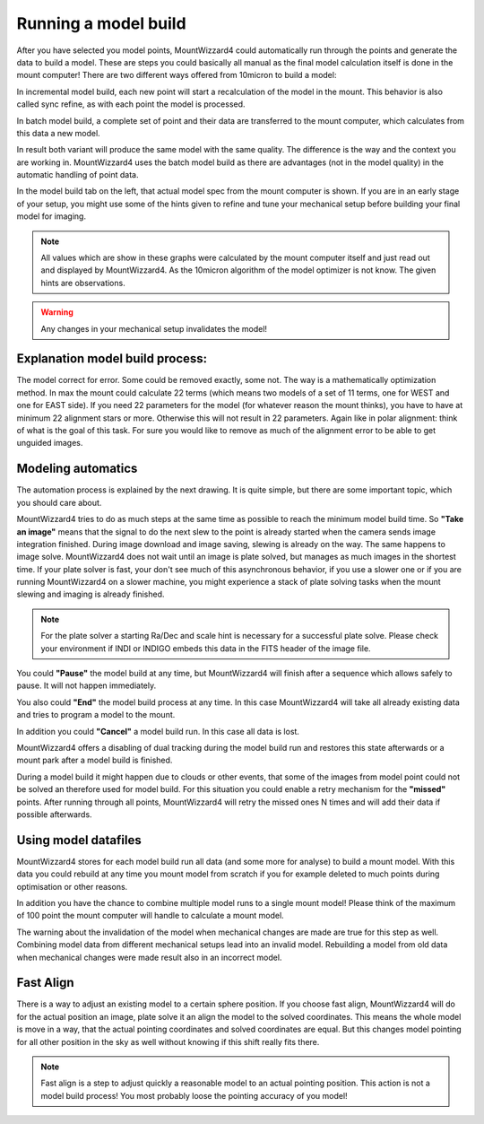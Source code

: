 Running a model build
=====================

After you have selected you model points, MountWizzard4 could automatically run
through the points and generate the data to build a model. These are steps you
could basically all manual as the final model calculation itself is done in the
mount computer! There are two different ways offered from 10micron to build a
model:

.. hlist::
    :columns: 1

    * Incremental
    * Batch

In incremental model build, each new point will start a recalculation of the
model in the mount. This behavior is also called sync refine, as with each point
the model is processed.

In batch model build, a complete set of point and their data are transferred to
the mount computer, which calculates from this data a new model.

In result both variant will produce the same model with the same quality. The
difference is the way and the context you are working in. MountWizzard4 uses
the batch model build as there are advantages (not in the model quality) in the
automatic handling of point data.

.. image:: image/model_build.png
    :align: center
    :scale: 71%

In the model build tab on the left, that actual model spec from the mount
computer is shown. If you are in an early stage of your setup, you might use
some of the hints given to refine and tune your mechanical setup before building
your final model for imaging.

.. note::   All values which are show in these graphs were calculated by the
            mount computer itself and just read out and displayed by
            MountWizzard4. As the 10micron algorithm of the model optimizer is
            not know. The given hints are observations.

.. warning::    Any changes in your mechanical setup invalidates the model!

Explanation model build process:
--------------------------------
The model correct for error. Some could be removed exactly, some not. The way is
a mathematically optimization method. In max the mount could calculate 22 terms
(which means two models of a set of 11 terms, one for WEST and one for EAST
side). If you need 22 parameters for the model (for whatever reason the mount
thinks), you have to have at minimum 22 alignment stars or more. Otherwise this
will not result in 22 parameters. Again like in polar alignment: think of what
is the goal of this task. For sure you would like to remove as much of the
alignment error to be able to get unguided images.

Modeling automatics
-------------------
The automation process is explained by the next drawing. It is quite simple, but
there are some important topic, which you should care about.

.. drawio-image:: image/model_process.drawio
    :align: center

MountWizzard4 tries to do as much steps at the same time as possible to reach
the minimum model build time. So **"Take an image"** means that the signal to
do the next slew to the point is already started when the camera sends image
integration finished. During image download and image saving, slewing is already
on the way. The same happens to image solve. MountWizzard4 does not wait until
an image is plate solved, but manages as much images in the shortest time. If
your plate solver is fast, your don't see much of this asynchronous behavior, if
you use a slower one or if you are running MountWizzard4 on a slower machine,
you might experience a stack of plate solving tasks when the mount slewing and
imaging is already finished.

.. note::   For the plate solver a starting Ra/Dec and scale hint is necessary
            for a successful plate solve. Please check your environment if INDI
            or INDIGO embeds this data in the FITS header of the image file.

You could **"Pause"** the model build at any time, but MountWizzard4 will finish
after a sequence which allows safely to pause. It will not happen immediately.

You also could **"End"** the model build process at any time. In this case
MountWizzard4 will take all already existing data and tries to program a model
to the mount.

In addition you could **"Cancel"** a model build run. In this case all data is
lost.

MountWizzard4 offers a disabling of dual tracking during the model build run and
restores this state afterwards or a mount park after a model build is finished.

During a model build it might happen due to clouds or other events, that some
of the images from model point could not be solved an therefore used for model
build. For this situation you could enable a retry mechanism for the
**"missed"** points. After running through all points, MountWizzard4 will retry
the missed ones N times and will add their data if possible afterwards.

Using model datafiles
---------------------
MountWizzard4 stores for each model build run all data (and some more for
analyse) to build a mount model. With this data you could rebuild at any time
you mount model from scratch if you for example deleted to much points during
optimisation or other reasons.

In addition you have the chance to combine multiple model runs to a single mount
model! Please think of the maximum of 100 point the mount computer will handle
to calculate a mount model.

The warning about the invalidation of the model when mechanical changes are made
are true for this step as well. Combining model data from different mechanical
setups lead into an invalid model. Rebuilding a model from old data when
mechanical changes were made result also in an incorrect model.

Fast Align
----------
There is a way to adjust an existing model to a certain sphere position. If you
choose fast align, MountWizzard4 will do for the actual position an image, plate
solve it an align the model to the solved coordinates. This means the whole
model is move in a way, that the actual pointing coordinates and solved
coordinates are equal. But this changes model pointing for all other position in
the sky as well without knowing if this shift really fits there.

.. note::   Fast align is a step to adjust quickly a reasonable model to an
            actual pointing position. This action is not a model build process!
            You most probably loose the pointing accuracy of you model!

